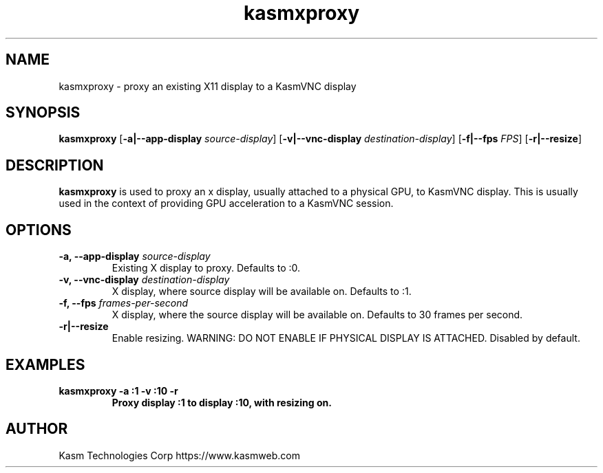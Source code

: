.TH kasmxproxy 1 "" "KasmVNC" "Virtual Network Computing"
.SH NAME
kasmxproxy \- proxy an existing X11 display to a KasmVNC display
.SH SYNOPSIS
.B kasmxproxy
.RB [ \-a|\-\-app\-display
.IR source\-display ]
.RB [ \-v|\-\-vnc\-display
.IR destination\-display ]
.RB [ \-f|\-\-fps
.IR FPS ]
.RB [ \-r|\-\-resize ]
.br

.SH DESCRIPTION
.B kasmxproxy
is used to proxy an x display, usually attached to a physical GPU, to KasmVNC display. This is usually used in the context of providing GPU acceleration to a KasmVNC session.

.SH OPTIONS
.TP
.B \-a, \-\-app\-display \fIsource-display\fP
Existing X display to proxy.
Defaults to :0.

.TP
.B \-v, \-\-vnc\-display \fIdestination-display\fP
X display, where source display will be available on.
Defaults to :1.

.TP
.B \-f, \-\-fps \fIframes-per-second\fP
X display, where the source display will be available on.
Defaults to 30 frames per second.

.TP
.B \-r|\-\-resize
Enable resizing. WARNING: DO NOT ENABLE IF PHYSICAL DISPLAY IS ATTACHED.
Disabled by default.

.SH EXAMPLES
.TP
.BI "kasmxproxy -a :1 -v :10 -r"
.B  Proxy display :1 to display :10, with resizing on.

.SH AUTHOR
Kasm Technologies Corp https://www.kasmweb.com
